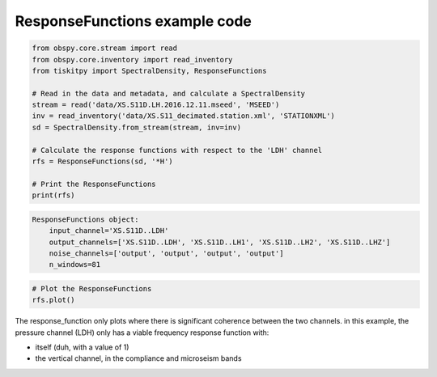 .. _tiskitpy.ResponseFunctions_example:

==============================
ResponseFunctions example code
==============================

.. code-block:: python

    from obspy.core.stream import read
    from obspy.core.inventory import read_inventory
    from tiskitpy import SpectralDensity, ResponseFunctions

    # Read in the data and metadata, and calculate a SpectralDensity
    stream = read('data/XS.S11D.LH.2016.12.11.mseed', 'MSEED')
    inv = read_inventory('data/XS.S11_decimated.station.xml', 'STATIONXML')
    sd = SpectralDensity.from_stream(stream, inv=inv)

    # Calculate the response functions with respect to the 'LDH' channel
    rfs = ResponseFunctions(sd, '*H')

    # Print the ResponseFunctions
    print(rfs)

.. code-block:: none

    ResponseFunctions object:
        input_channel='XS.S11D..LDH'
        output_channels=['XS.S11D..LDH', 'XS.S11D..LH1', 'XS.S11D..LH2', 'XS.S11D..LHZ']
        noise_channels=['output', 'output', 'output', 'output']
        n_windows=81

.. code-block:: python

    # Plot the ResponseFunctions
    rfs.plot()
    
.. image:: images/4_ResponseFunctions.png
   :width: 564

The response_function only plots where there is significant coherence between the
two channels.
in this example, the pressure channel (LDH) only has a viable frequency response
function with:

- itself (duh, with a value of 1)
- the vertical channel, in the compliance and microseism bands

